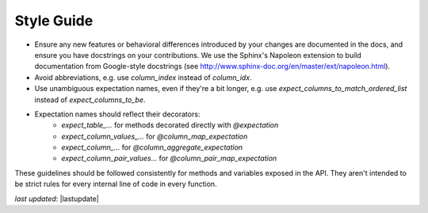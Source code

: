 .. _community_style_guide:



Style Guide
==============

* Ensure any new features or behavioral differences introduced by your changes are documented in the docs, and ensure you have docstrings on your contributions. We use the Sphinx's Napoleon extension to build documentation from Google-style docstrings (see http://www.sphinx-doc.org/en/master/ext/napoleon.html).
* Avoid abbreviations, e.g. use `column_index` instead of `column_idx`.
* Use unambiguous expectation names, even if they're a bit longer, e.g. use `expect_columns_to_match_ordered_list` instead of `expect_columns_to_be`.
* Expectation names should reflect their decorators:
    * `expect_table_...` for methods decorated directly with `@expectation`
    * `expect_column_values_...` for `@column_map_expectation`
    * `expect_column_...` for `@column_aggregate_expectation`
    * `expect_column_pair_values...` for `@column_pair_map_expectation`

These guidelines should be followed consistently for methods and variables exposed in the API. They aren't intended to be strict rules for every internal line of code in every function.

*last updated*: |lastupdate|

